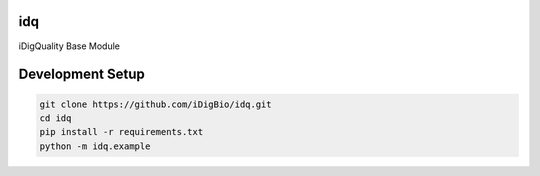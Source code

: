 idq
===
iDigQuality Base Module

Development Setup
=================

.. code-block::

    git clone https://github.com/iDigBio/idq.git
    cd idq
    pip install -r requirements.txt
    python -m idq.example
